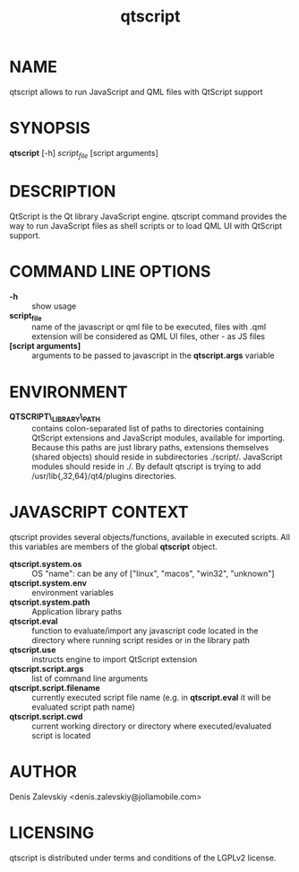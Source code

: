 #+TITLE:qtscript
#+MAN_CLASS_OPTIONS: :section-id 1 :company "Jolla Ltd." :date "Jan 30, 2013"
* NAME

  qtscript allows to run JavaScript and QML files with QtScript support

* SYNOPSIS

  *qtscript* [-h] /script_file/ [script arguments]

* DESCRIPTION

QtScript is the Qt library JavaScript engine. qtscript command
provides the way to run JavaScript files as shell scripts or to load QML
UI with QtScript support.

* COMMAND LINE OPTIONS

  - *-h* :: show usage
  - *script_file* :: name of the javascript or qml file to be executed,
                     files with .qml extension will be considered as 
                     QML UI files, other - as JS files
  - *[script arguments]* :: arguments to be passed to javascript in
       the *qtscript.args* variable

* ENVIRONMENT

  - *QTSCRIPT\_LIBRARY\_PATH* :: contains colon-separated list of
       paths to directories containing QtScript extensions and
       JavaScript modules, available for importing. Because this paths
       are just library paths, extensions themselves (shared objects)
       should reside in subdirectories ./script/. JavaScript modules
       should reside in ./. By default qtscript is trying to add
       /usr/lib{,32,64}/qt4/plugins directories.

* JAVASCRIPT CONTEXT

  qtscript provides several objects/functions, available in executed
  scripts. All this variables are members of the global *qtscript*
  object.

- *qtscript.system.os* :: OS "name": can be any of ["linux", "macos",
     "win32", "unknown"]
- *qtscript.system.env* :: environment variables
- *qtscript.system.path* :: Application library paths
- *qtscript.eval* :: function to evaluate/import any javascript code
     located in the directory where running script resides or in the
     library path
- *qtscript.use* :: instructs engine to import QtScript extension
- *qtscript.script.args* :: list of command line arguments
- *qtscript.script.filename* :: currently executed script file name
     (e.g. in *qtscript.eval* it will be evaluated script path name)
- *qtscript.script.cwd* :: current working directory or directory where
                    executed/evaluated script is located

* AUTHOR
  Denis Zalevskiy <denis.zalevskiy@jollamobile.com>

* LICENSING
  qtscript is distributed under terms and conditions of the LGPLv2
  license.
